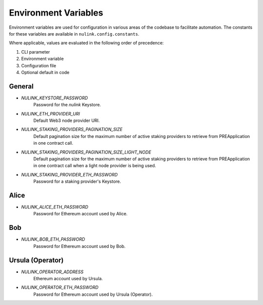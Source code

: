 Environment Variables
=====================

Environment variables are used for configuration in various areas of the codebase to facilitate automation. The
constants for these variables are available in ``nulink.config.constants``.

Where applicable, values are evaluated in the following order of precedence:

#. CLI parameter
#. Environment variable
#. Configuration file
#. Optional default in code


General
-------

* `NULINK_KEYSTORE_PASSWORD`
    Password for the `nulink` Keystore.
* `NULINK_ETH_PROVIDER_URI`
    Default Web3 node provider URI.
* `NULINK_STAKING_PROVIDERS_PAGINATION_SIZE`
    Default pagination size for the maximum number of active staking providers to retrieve from PREApplication in
    one contract call.
* `NULINK_STAKING_PROVIDERS_PAGINATION_SIZE_LIGHT_NODE`
    Default pagination size for the maximum number of active staking providers to retrieve from PREApplication in
    one contract call when a light node provider is being used.
* `NULINK_STAKING_PROVIDER_ETH_PASSWORD`
    Password for a staking provider's Keystore.

Alice
-----

* `NULINK_ALICE_ETH_PASSWORD`
    Password for Ethereum account used by Alice.


Bob
----

* `NULINK_BOB_ETH_PASSWORD`
    Password for Ethereum account used by Bob.


Ursula (Operator)
-----------------

* `NULINK_OPERATOR_ADDRESS`
    Ethereum account used by Ursula.
* `NULINK_OPERATOR_ETH_PASSWORD`
    Password for Ethereum account used by Ursula (Operator).
